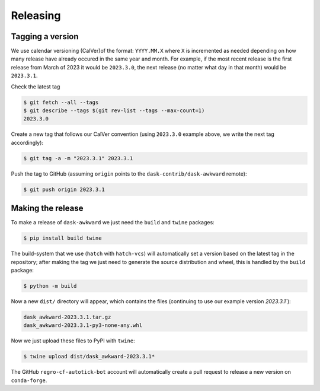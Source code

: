 Releasing
=========

Tagging a version
-----------------

We use calendar versioning (CalVer)of the format: ``YYYY.MM.X`` where
``X`` is incremented as needed depending on how many release have
already occured in the same year and month. For example, if the most
recent release is the first release from March of 2023 it would be
``2023.3.0``, the next release (no matter what day in that month)
would be ``2023.3.1``.

Check the latest tag

.. code-block::

   $ git fetch --all --tags
   $ git describe --tags $(git rev-list --tags --max-count=1)
   2023.3.0

Create a new tag that follows our CalVer convention (using
``2023.3.0`` example above, we write the next tag accordingly):


.. code-block::

   $ git tag -a -m "2023.3.1" 2023.3.1

Push the tag to GitHub (assuming ``origin`` points to the
``dask-contrib/dask-awkward`` remote):

.. code-block::

   $ git push origin 2023.3.1

Making the release
------------------

To make a release of ``dask-awkward`` we just need the ``build`` and
``twine`` packages:

.. code-block::

   $ pip install build twine

The build-system that we use (``hatch`` with ``hatch-vcs``) will
automatically set a version based on the latest tag in the repository;
after making the tag we just need to generate the source distribution
and wheel, this is handled by the ``build`` package:

.. code-block::

   $ python -m build

Now a new ``dist/`` directory will appear, which contains the files
(continuing to use our example version `2023.3.1``):

.. code-block::

   dask_awkward-2023.3.1.tar.gz
   dask_awkward-2023.3.1-py3-none-any.whl

Now we just upload these files to PyPI with ``twine``:

.. code-block::

   $ twine upload dist/dask_awkward-2023.3.1*

The GitHub ``regro-cf-autotick-bot`` account will automatically create
a pull request to release a new version on ``conda-forge``.

